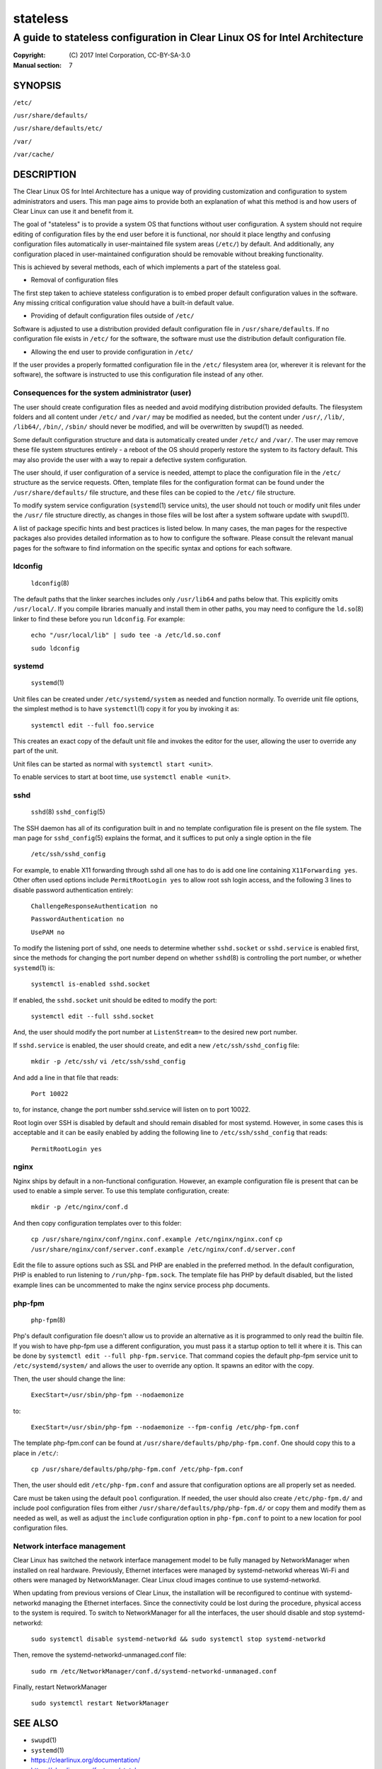 =========
stateless
=========

---------------------------------------------------------------------------
A guide to stateless configuration in Clear Linux OS for Intel Architecture
---------------------------------------------------------------------------

:Copyright: \(C) 2017 Intel Corporation, CC-BY-SA-3.0
:Manual section: 7


SYNOPSIS
========

``/etc/``

``/usr/share/defaults/``

``/usr/share/defaults/etc/``

``/var/``

``/var/cache/``

DESCRIPTION
===========

The Clear Linux OS for Intel Architecture has a unique way of
providing customization and configuration to system administrators and
users. This man page aims to provide both an explanation of what this
method is and how users of Clear Linux can use it and benefit from it.

The goal of "stateless" is to provide a system OS that functions
without user configuration. A system should not require editing of
configuration files by the end user before it is functional, nor should
it place lengthy and confusing configuration files automatically in
user-maintained file system areas (``/etc/``) by default. And
additionally, any configuration placed in user-maintained configuration
should be removable without breaking functionality.

This is achieved by several methods, each of which implements a part
of the stateless goal.


* Removal of configuration files

The first step taken to achieve stateless configuration is to embed
proper default configuration values in the software. Any missing
critical configuration value should have a built-in default value.

* Providing of default configuration files outside of ``/etc/``

Software is adjusted to use a distribution provided default
configuration file in ``/usr/share/defaults``. If no configuration
file exists in ``/etc/`` for the software, the software must use the
distribution default configuration file.

* Allowing the end user to provide configuration in ``/etc/``

If the user provides a properly formatted configuration file in
the ``/etc/`` filesystem area (or, wherever it is relevant for the
software), the software is instructed to use this configuration
file instead of any other.


Consequences for the system administrator (user)
------------------------------------------------

The user should create configuration files as needed and avoid
modifying distribution provided defaults. The filesystem folders and
all content under ``/etc/`` and ``/var/`` may be modified as needed, but
the content under ``/usr/``, ``/lib/``, ``/lib64/``, ``/bin/``, ``/sbin/`` should
never be modified, and will be overwritten by ``swupd``\(1) as needed.

Some default configuration structure and data is automatically created
under ``/etc/`` and ``/var/``. The user may remove these file system
structures entirely - a reboot of the OS should properly restore the
system to its factory default. This may also provide the user with
a way to repair a defective system configuration.

The user should, if user configuration of a service is needed,
attempt to place the configuration file in the ``/etc/`` structure as
the service requests. Often, template files for the configuration
format can be found under the ``/usr/share/defaults/`` file structure,
and these files can be copied to the ``/etc/`` file structure.

To modify system service configuration (``systemd``\(1) service units),
the user should not touch or modify unit files under the ``/usr/``
file structure directly, as changes in those files will be lost after
a system software update with ``swupd``\(1).

A list of package specific hints and best practices is listed below. In 
many cases, the man pages for the respective packages also provides 
detailed information as to how to configure the software. Please 
consult the relevant manual pages for the software to find information
on the specific syntax and options for each software.


ldconfig
--------

    ``ldconfig``\(8)

The default paths that the linker searches includes only ``/usr/lib64``
and paths below that. This explicitly omits ``/usr/local/``. If you
compile libraries manually and install them in other paths, you may
need to configure the ``ld.so``\(8) linker to find these before you run
``ldconfig``. For example:

    ``echo "/usr/local/lib" | sudo tee -a /etc/ld.so.conf``

    ``sudo ldconfig``


systemd
-------

    ``systemd``\(1)

Unit files can be created under ``/etc/systemd/system`` as needed and 
function normally. To override unit file options, the simplest method 
is to have ``systemctl``\(1) copy it for you by invoking it as:

    ``systemctl edit --full foo.service``

This creates an exact copy of the default unit file and invokes the
editor for the user, allowing the user to override any part of the unit.

Unit files can be started as normal with ``systemctl start <unit>``.

To enable services to start at boot time, use ``systemctl enable <unit>``.


sshd
----

    ``sshd``\(8)
    ``sshd_config``\(5)

The SSH daemon has all of its configuration built in and no template
configuration file is present on the file system. The man page for
``sshd_config``\(5) explains the format, and it suffices to put only a
single option in the file

   ``/etc/ssh/sshd_config``

For example, to enable X11 forwarding through sshd all one has to do is
add one line containing ``X11Forwarding yes``. Other often used options
include ``PermitRootLogin yes`` to allow root ssh login access, and the
following 3 lines to disable password authentication entirely:

    ``ChallengeResponseAuthentication no``

    ``PasswordAuthentication no``

    ``UsePAM no``

To modify the listening port of sshd, one needs to determine whether
``sshd.socket`` or ``sshd.service`` is enabled first, since the methods
for changing the port number depend on whether ``sshd``\(8) is controlling
the port number, or whether ``systemd``\(1) is:

    ``systemctl is-enabled sshd.socket``

If enabled, the ``sshd.socket`` unit should be edited to modify the port:

    ``systemctl edit --full sshd.socket``

And, the user should modify the port number at ``ListenStream=`` to the
desired new port number.

If ``sshd.service`` is enabled, the user should create, and edit a new
``/etc/ssh/sshd_config`` file:

    ``mkdir -p /etc/ssh/``
    ``vi /etc/ssh/sshd_config``

And add a line in that file that reads:

    ``Port 10022``
    
to, for instance, change the port number sshd.service will listen on
to port 10022.

Root login over SSH is disabled by default and should remain disabled
for most systemd. However, in some cases this is acceptable and it can
be easily enabled by adding the following line to ``/etc/ssh/sshd_config``
that reads:

    ``PermitRootLogin yes``


nginx
-----

Nginx ships by default in a non-functional configuration. However,
an example configuration file is present that can be used to enable
a simple server. To use this template configuration, create:

    ``mkdir -p /etc/nginx/conf.d``

And then copy configuration templates over to this folder:

    ``cp /usr/share/nginx/conf/nginx.conf.example /etc/nginx/nginx.conf``
    ``cp /usr/share/nginx/conf/server.conf.example /etc/nginx/conf.d/server.conf``

Edit the file to assure options such as SSL and PHP are enabled in
the preferred method. In the default configuration, PHP is enabled
to run listening to ``/run/php-fpm.sock``. The template file has PHP
by default disabled, but the listed example lines can be uncommented
to make the nginx service process php documents.


php-fpm
-------

    ``php-fpm``\(8)

Php's default configuration file doesn't allow us to provide an 
alternative as it is programmed to only read the builtin file. If you 
wish to have php-fpm use a different configuration, you must pass it a 
startup option to tell it where it is. This can be done by ``systemctl 
edit --full php-fpm.service``. That command copies the default php-fpm 
service unit to ``/etc/systemd/system/`` and allows the user to override 
any option. It spawns an editor with the copy.

Then, the user should change the line:

    ``ExecStart=/usr/sbin/php-fpm --nodaemonize``

to:

    ``ExecStart=/usr/sbin/php-fpm --nodaemonize --fpm-config /etc/php-fpm.conf``

The template php-fpm.conf can be found at ``/usr/share/defaults/php/php-fpm.conf``.
One should copy this to a place in ``/etc/``:

    ``cp /usr/share/defaults/php/php-fpm.conf /etc/php-fpm.conf``

Then, the user should edit ``/etc/php-fpm.conf`` and assure that 
configuration options are all properly set as needed.

Care must be taken using the default ``pool`` configuration. If needed, 
the user should also create ``/etc/php-fpm.d/`` and include pool 
configuration files from either ``/usr/share/defaults/php/php-fpm.d/`` or 
copy them and modify them as needed as well, as well as adjust the 
``include`` configuration option in ``php-fpm.conf`` to point to a new 
location for pool configuration files.

Network interface management
----------------------------

Clear Linux has switched the network interface management model to be fully
managed by NetworkManager when installed on real hardware. Previously, Ethernet
interfaces were managed by systemd-networkd whereas Wi-Fi and others were
managed by NetworkManager. Clear Linux cloud images continue to use
systemd-networkd.

When updating from previous versions of Clear Linux, the installation will be
reconfigured to continue with systemd-networkd managing the Ethernet interfaces.
Since the connectivity could be lost during the procedure, physical access to the
system is required. To switch to NetworkManager for all the interfaces, the
user should disable and stop systemd-networkd:

    ``sudo systemctl disable systemd-networkd && sudo systemctl stop systemd-networkd``

Then, remove the systemd-networkd-unmanaged.conf file:

    ``sudo rm /etc/NetworkManager/conf.d/systemd-networkd-unmanaged.conf``

Finally, restart NetworkManager

    ``sudo systemctl restart NetworkManager``

SEE ALSO
========

* ``swupd``\(1)
* ``systemd``\(1)
* https://clearlinux.org/documentation/
* https://clearlinux.org/features/stateless
* https://github.com/clearlinux/swupd-client/
